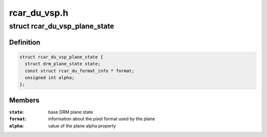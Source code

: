 .. -*- coding: utf-8; mode: rst -*-

=============
rcar_du_vsp.h
=============


.. _`rcar_du_vsp_plane_state`:

struct rcar_du_vsp_plane_state
==============================

.. c:type:: rcar_du_vsp_plane_state

    Driver-specific plane state


.. _`rcar_du_vsp_plane_state.definition`:

Definition
----------

.. code-block:: c

  struct rcar_du_vsp_plane_state {
    struct drm_plane_state state;
    const struct rcar_du_format_info * format;
    unsigned int alpha;
  };


.. _`rcar_du_vsp_plane_state.members`:

Members
-------

:``state``:
    base DRM plane state

:``format``:
    information about the pixel format used by the plane

:``alpha``:
    value of the plane alpha property


